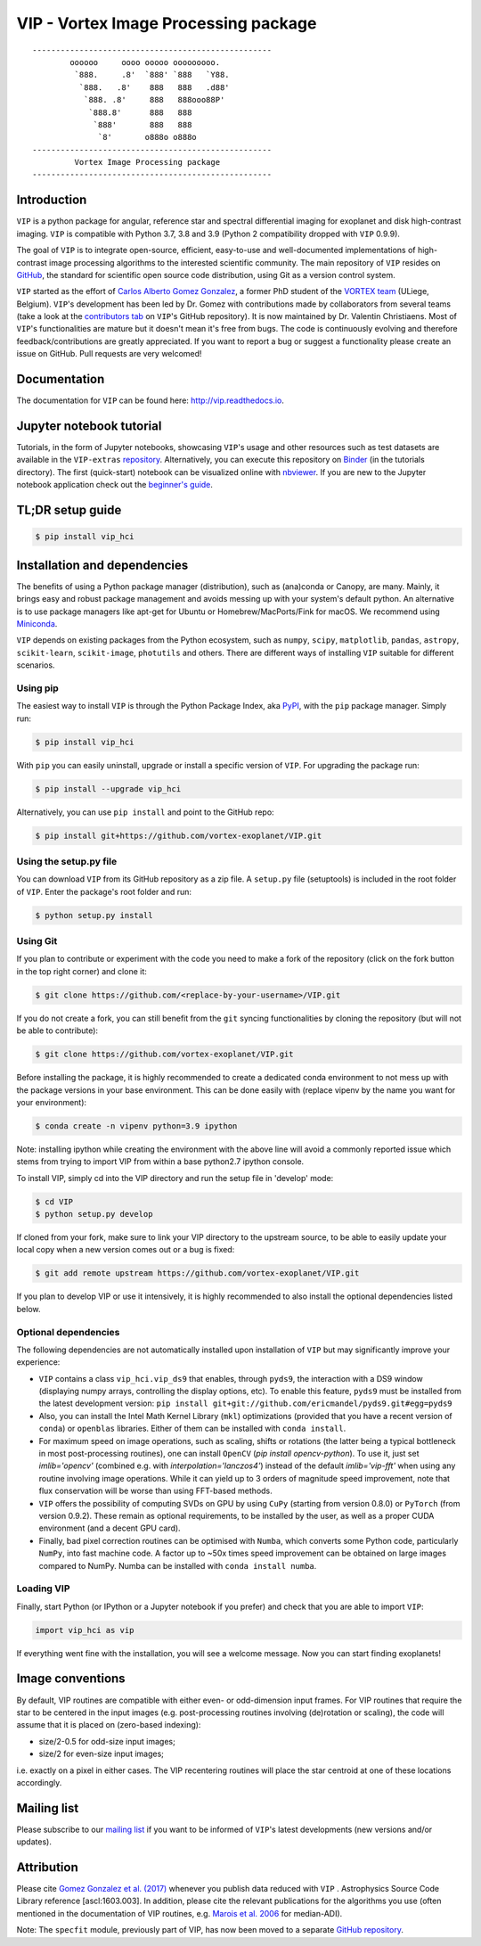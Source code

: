 VIP - Vortex Image Processing package
=====================================


.. image:: https://badge.fury.io/py/vip-hci.svg
    :target: https://pypi.python.org/pypi/vip-hci

.. image:: https://img.shields.io/badge/Python-3.7%2C%203.8%2C%203.9-brightgreen.svg
    :target: https://pypi.python.org/pypi/vip-hci

.. image:: https://travis-ci.com/vortex-exoplanet/VIP.svg?branch=master
    :target: https://travis-ci.com/vortex-exoplanet/VIP

.. image:: https://img.shields.io/badge/license-MIT-blue.svg?style=flat
    :target: https://github.com/vortex-exoplanet/VIP/blob/master/LICENSE

.. image:: https://img.shields.io/badge/arXiv-1705.06184%20-yellowgreen.svg
    :target: https://arxiv.org/abs/1705.06184

.. image:: https://readthedocs.org/projects/vip/badge/?version=latest
    :target: http://vip.readthedocs.io/en/latest/?badge=latest

.. image:: https://codecov.io/gh/vortex-exoplanet/VIP/branch/master/graph/badge.svg
  :target: https://codecov.io/gh/vortex-exoplanet/VIP

::

    ---------------------------------------------------
            oooooo     oooo ooooo ooooooooo.
             `888.     .8'  `888' `888   `Y88.
              `888.   .8'    888   888   .d88'
               `888. .8'     888   888ooo88P'
                `888.8'      888   888
                 `888'       888   888
                  `8'       o888o o888o
    ---------------------------------------------------
             Vortex Image Processing package
    ---------------------------------------------------


Introduction
------------

``VIP`` is a python package for angular, reference star and spectral
differential imaging for exoplanet and disk high-contrast imaging. ``VIP`` is
compatible with Python 3.7, 3.8 and 3.9 (Python 2 compatibility dropped with ``VIP`` 0.9.9).

.. image:: https://github.com/carlgogo/carlgogo.github.io/blob/master/assets/images/vip.png?raw=true
    :alt: Mosaic of S/N maps

The goal of ``VIP`` is to integrate open-source, efficient, easy-to-use and
well-documented implementations of high-contrast image processing algorithms to
the interested scientific community. The main repository of ``VIP`` resides on
`GitHub <https://github.com/vortex-exoplanet/VIP>`_, the standard for scientific
open source code distribution, using Git as a version control system.

``VIP`` started as the effort of `Carlos Alberto Gomez Gonzalez <https://carlgogo.github.io/>`_,
a former PhD student of the `VORTEX team <http://www.vortex.ulg.ac.be/>`_
(ULiege, Belgium). ``VIP``'s development has been led by Dr. Gomez with contributions
made by collaborators from several teams (take a look at the 
`contributors tab <https://github.com/vortex-exoplanet/VIP/graphs/contributors>`_ on
``VIP``'s GitHub repository). It is now maintained by Dr. Valentin Christiaens.
Most of ``VIP``'s functionalities are mature but
it doesn't mean it's free from bugs. The code is continuously evolving and
therefore feedback/contributions are greatly appreciated. If you want to report
a bug or suggest a functionality please create an issue on GitHub. Pull
requests are very welcomed!


Documentation
-------------
The documentation for ``VIP`` can be found here: http://vip.readthedocs.io.


Jupyter notebook tutorial
-------------------------
Tutorials, in the form of Jupyter notebooks, showcasing ``VIP``'s usage and 
other resources such as test datasets are available in the 
``VIP-extras`` `repository <https://github.com/vortex-exoplanet/VIP_extras>`_. 
Alternatively, you can execute this repository on 
`Binder <https://mybinder.org/v2/gh/vortex-exoplanet/VIP_extras/master>`_ (in the tutorials directory). The first (quick-start) notebook can be visualized online with
`nbviewer <http://nbviewer.jupyter.org/github/vortex-exoplanet/VIP_extras/blob/master/tutorials/01_quickstart.ipynb>`_. 
If you are new to the Jupyter notebook application check out the `beginner's guide
<https://jupyter-notebook-beginner-guide.readthedocs.io/en/latest/what_is_jupyter.html>`_.


TL;DR setup guide
-----------------
.. code-block:: bash

    $ pip install vip_hci


Installation and dependencies
-----------------------------
The benefits of using a Python package manager (distribution), such as
(ana)conda or Canopy, are many. Mainly, it brings easy and robust package
management and avoids messing up with your system's default python. An
alternative is to use package managers like apt-get for Ubuntu or
Homebrew/MacPorts/Fink for macOS. We recommend using 
`Miniconda <https://conda.io/miniconda>`_.

``VIP`` depends on existing packages from the Python ecosystem, such as
``numpy``, ``scipy``, ``matplotlib``, ``pandas``, ``astropy``, ``scikit-learn``,
``scikit-image``, ``photutils`` and others. There are different ways of
installing ``VIP`` suitable for different scenarios.


Using pip
^^^^^^^^^
The easiest way to install ``VIP`` is through the Python Package Index, aka
`PyPI <https://pypi.org/>`_, with the ``pip`` package manager. Simply run:

.. code-block:: bash

  $ pip install vip_hci

With ``pip`` you can easily uninstall, upgrade or install a specific version of
``VIP``. For upgrading the package run:

.. code-block:: bash

  $ pip install --upgrade vip_hci

Alternatively, you can use ``pip install`` and point to the GitHub repo:

.. code-block:: bash

  $ pip install git+https://github.com/vortex-exoplanet/VIP.git

Using the setup.py file
^^^^^^^^^^^^^^^^^^^^^^^
You can download ``VIP`` from its GitHub repository as a zip file. A ``setup.py``
file (setuptools) is included in the root folder of ``VIP``. Enter the package's
root folder and run:

.. code-block:: bash

  $ python setup.py install


Using Git
^^^^^^^^^
If you plan to contribute or experiment with the code you need to make a 
fork of the repository (click on the fork button in the top right corner) and 
clone it:

.. code-block:: bash

  $ git clone https://github.com/<replace-by-your-username>/VIP.git

If you do not create a fork, you can still benefit from the ``git`` syncing
functionalities by cloning the repository (but will not be able to contribute):

.. code-block:: bash

  $ git clone https://github.com/vortex-exoplanet/VIP.git

Before installing the package, it is highly recommended to create a dedicated
conda environment to not mess up with the package versions in your base 
environment. This can be done easily with (replace vipenv by the name you want
for your environment):

.. code-block:: bash

  $ conda create -n vipenv python=3.9 ipython

Note: installing ipython while creating the environment with the above line will
avoid a commonly reported issue which stems from trying to import VIP from 
within a base python2.7 ipython console.

To install VIP, simply cd into the VIP directory and run the setup file 
in 'develop' mode:

.. code-block:: bash

  $ cd VIP
  $ python setup.py develop

If cloned from your fork, make sure to link your VIP directory to the upstream 
source, to be able to easily update your local copy when a new version comes 
out or a bug is fixed:

.. code-block:: bash

  $ git add remote upstream https://github.com/vortex-exoplanet/VIP.git

If you plan to develop VIP or use it intensively, it is highly recommended to 
also install the optional dependencies listed below.


Optional dependencies
^^^^^^^^^^^^^^^^^^^^^
The following dependencies are not automatically installed upon installation of ``VIP`` but may significantly improve your experience:

- ``VIP`` contains a class ``vip_hci.vip_ds9`` that enables, through ``pyds9``, the interaction with a DS9 window (displaying numpy arrays, controlling the display options, etc). To enable this feature, ``pyds9`` must be installed from the latest development version: ``pip install git+git://github.com/ericmandel/pyds9.git#egg=pyds9``
- Also, you can install the Intel Math Kernel Library (``mkl``) optimizations (provided that you have a recent version of ``conda``) or ``openblas`` libraries. Either of them can be installed with ``conda install``. 
- For maximum speed on image operations, such as scaling, shifts or rotations (the latter being a typical bottleneck in most post-processing routines), one can install ``OpenCV`` (`pip install opencv-python`). To use it, just set `imlib='opencv'` (combined e.g. with `interpolation='lanczos4'`) instead of the default `imlib='vip-fft'` when using any routine involving image operations. While it can yield up to 3 orders of magnitude speed improvement, note that flux conservation will be worse than using FFT-based methods.
- ``VIP`` offers the possibility of computing SVDs on GPU by using ``CuPy`` (starting from version 0.8.0) or ``PyTorch`` (from version 0.9.2). These remain as optional requirements, to be installed by the user, as well as a proper CUDA environment (and a decent GPU card).
- Finally, bad pixel correction routines can be optimised with ``Numba``, which  converts some Python code, particularly ``NumPy``, into fast machine code. A factor up to ~50x times speed improvement can be obtained on large images compared to NumPy. Numba can be installed with ``conda install numba``.


Loading VIP
^^^^^^^^^^^
Finally, start Python (or IPython or a Jupyter notebook if you prefer) and check
that you are able to import ``VIP``:

.. code-block:: python

  import vip_hci as vip

If everything went fine with the installation, you will see a welcome message.
Now you can start finding exoplanets!


Image conventions
-----------------

By default, VIP routines are compatible with either even- or odd-dimension input frames. For VIP routines that require the star to be centered in the input images (e.g. post-processing routines involving (de)rotation or scaling), the code will assume that it is placed on (zero-based indexing):

- size/2-0.5 for odd-size input images; 
- size/2 for even-size input images;

i.e. exactly on a pixel in either cases. The VIP recentering routines will place the star centroid at one of these locations accordingly.


Mailing list
------------
Please subscribe to our `mailing list <http://lists.astro.caltech.edu:88/mailman/listinfo/vip>`_
if you want to be informed of ``VIP``'s latest developments (new versions
and/or updates).


Attribution
-----------
Please cite `Gomez Gonzalez et al. (2017) <https://ui.adsabs.harvard.edu/abs/2017AJ....154....7G/abstract>`_ whenever 
you publish data reduced with ``VIP`` . Astrophysics Source Code Library reference [ascl:1603.003].
In addition, please cite the relevant publications for the algorithms you use (often mentioned in the documentation of VIP routines, e.g. `Marois et al. 2006 <https://ui.adsabs.harvard.edu/abs/2006ApJ...641..556M/abstract>`_ for median-ADI).


Note: The ``specfit`` module, previously part of VIP, has now been moved to a separate `GitHub repository <https://github.com/VChristiaens/special>`_.
